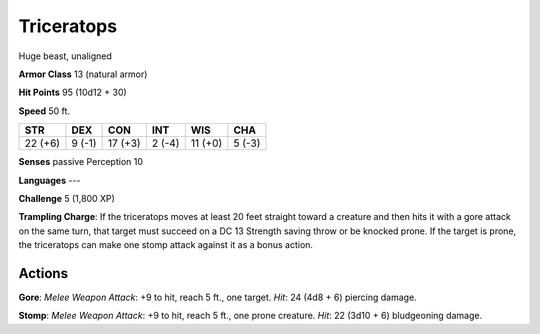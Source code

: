 
.. _srd:triceratops:

Triceratops
-----------

Huge beast, unaligned

**Armor Class** 13 (natural armor)

**Hit Points** 95 (10d12 + 30)

**Speed** 50 ft.

+-----------+----------+-----------+----------+-----------+----------+
| STR       | DEX      | CON       | INT      | WIS       | CHA      |
+===========+==========+===========+==========+===========+==========+
| 22 (+6)   | 9 (-1)   | 17 (+3)   | 2 (-4)   | 11 (+0)   | 5 (-3)   |
+-----------+----------+-----------+----------+-----------+----------+

**Senses** passive Perception 10

**Languages** ---

**Challenge** 5 (1,800 XP)

**Trampling Charge**: If the triceratops moves at least 20 feet straight
toward a creature and then hits it with a gore attack on the same turn,
that target must succeed on a DC 13 Strength saving throw or be knocked
prone. If the target is prone, the triceratops can make one stomp attack
against it as a bonus action.

Actions
~~~~~~~~~~~~~~~~~~~~~~~~~~~~~~~~~

**Gore**: *Melee Weapon Attack*: +9 to hit, reach 5 ft., one target.
*Hit*: 24 (4d8 + 6) piercing damage.

**Stomp**: *Melee Weapon Attack*:
+9 to hit, reach 5 ft., one prone creature. *Hit*: 22 (3d10 + 6)
bludgeoning damage.
